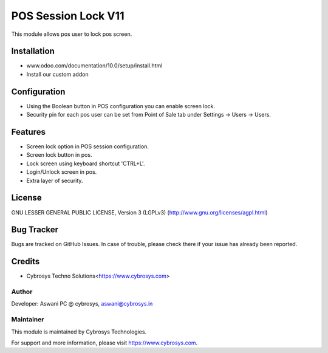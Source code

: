 ====================
POS Session Lock V11
====================

This module allows pos user to lock pos screen.

Installation
============

- www.odoo.com/documentation/10.0/setup/install.html
- Install our custom addon


Configuration
=============

* Using the Boolean button in POS configuration you can enable screen lock.
* Security pin for each pos user can be set from Point of Sale tab under Settings -> Users -> Users.


Features
========

* Screen lock option in POS session configuration.
* Screen lock button in pos.
* Lock screen using keyboard shortcut 'CTRL+L'.
* Login/Unlock screen in pos.
* Extra layer of security.


License
=======
GNU LESSER GENERAL PUBLIC LICENSE, Version 3 (LGPLv3)
(http://www.gnu.org/licenses/agpl.html)

Bug Tracker
===========
Bugs are tracked on GitHub Issues. In case of trouble, please check there if your issue has already been reported.

Credits
=======
* Cybrosys Techno Solutions<https://www.cybrosys.com>

Author
------

Developer: Aswani PC @ cybrosys, aswani@cybrosys.in

Maintainer
----------

This module is maintained by Cybrosys Technologies.

For support and more information, please visit https://www.cybrosys.com.
